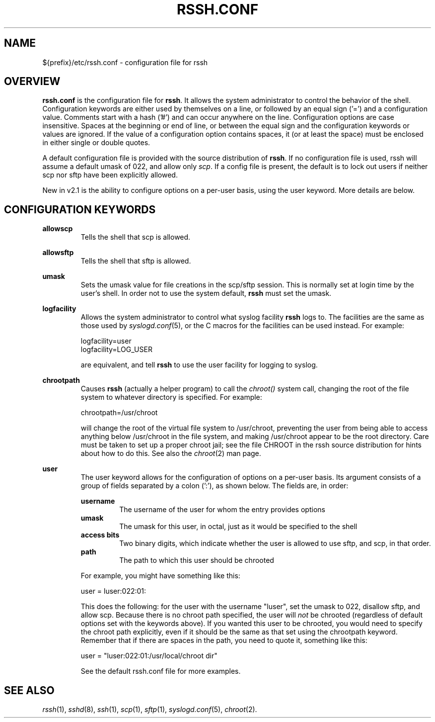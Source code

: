.\" No comment!
.\"
.TH RSSH.CONF 5 "7 Jul 2003" "man pages" "Derek D. Martin"
.SH NAME 
${prefix}/etc/rssh.conf \- configuration file for rssh
.SH OVERVIEW
.B rssh.conf
is the configuration file for \fBrssh\fP.  It allows the system administrator
to control the behavior of the shell.  Configuration keywords are either used
by themselves on a line, or followed by an equal sign ('=') and a
configuration value.  Comments start with a hash ('#') and can occur anywhere
on the line.  Configuration options are case insensitive. Spaces at the
beginning or end of line, or between the equal sign and the configuration
keywords or values are ignored.  If the value of a configuration option
contains spaces, it (or at least the space) must be enclosed in either single
or double quotes.
.P
A default configuration file is provided with the source distribution of
\fBrssh\fP.  If no configuration file is used, rssh will assume a default
umask of 022, and allow only \fIscp\fP.  If a config file is present, the
default is to lock out users if neither scp nor sftp have been explicitly
allowed.
.P
New in v2.1 is the ability to configure options on a per-user basis, using the
user keyword.  More details are below.

.SH CONFIGURATION KEYWORDS 
.B allowscp
.RS
Tells the shell that scp is allowed.
.RE
.P
.B allowsftp
.RS
Tells the shell that sftp is allowed.
.RE
.P
.B umask
.RS
Sets the umask value for file creations in the scp/sftp session.  This is
normally set at login time by the user's shell.  In order not to use the
system default, \fBrssh\fP must set the umask.
.RE
.P
.B logfacility
.RS
Allows the system administrator to control what syslog facility
.B rssh
logs to.  The facilities are the same as those used by \fIsyslogd.conf\fP(5),
or the C macros for the facilities can be used instead.  For example:
.P
logfacility=user
.br
logfacility=LOG_USER
.P
are equivalent, and tell
.B rssh
to use the user facility for logging to syslog.
.RE
.P
.B chrootpath
.RS
Causes \fBrssh\fP (actually a helper program) to call the 
.I chroot() 
system call, changing the root of the file system to whatever directory is
specified.  For example:
.P
chrootpath=/usr/chroot
.P
will change the root of the virtual file system to /usr/chroot, preventing the
user from being able to access anything below /usr/chroot in the file system,
and making /usr/chroot appear to be the root directory.  Care must be taken to
set up a proper chroot jail; see the file CHROOT in the rssh source
distribution for hints about how to do this.  See also the \fIchroot\fP(2) man
page.
.P
.RE
.B user
.RS
The user keyword allows for the configuration of options on a per-user basis.
Its argument consists of a group of fields separated by a colon (':'), as
shown below.  The fields are, in order:
.P
.B username
.RS
The username of the user for whom the entry provides options
.RE
.B umask
.RS
The umask for this user, in octal, just as it would be specified to the shell
.RE
.B access bits
.RS
Two binary digits, which indicate whether the user is allowed to use sftp, and
scp, in that order.
.RE
.B path
.RS
The path to which this user should be chrooted
.RE
.P
For example, you might have something like this:
.P
user = luser:022:01:
.P
This does the following: for the user with the username "luser", set the umask
to 022, disallow sftp, and allow scp.  Because there is no chroot path
specified, the user will 
.I not 
be chrooted (regardless of default options set with the keywords above).  If
you wanted this user to be chrooted, you would need to specify the chroot path
explicitly, even if it should be the same as that set using the chrootpath
keyword.  Remember that if there are spaces in the path, you need to quote it,
something like this:
.P
user = "luser:022:01:/usr/local/chroot dir"
.P
See the default rssh.conf file for more examples.
.RE

.SH SEE ALSO
\fIrssh\fP(1), \fIsshd\fP(8), \fIssh\fP(1), \fIscp\fP(1), \fIsftp\fP(1),
\fIsyslogd.conf\fP(5), \fIchroot\fP(2).


